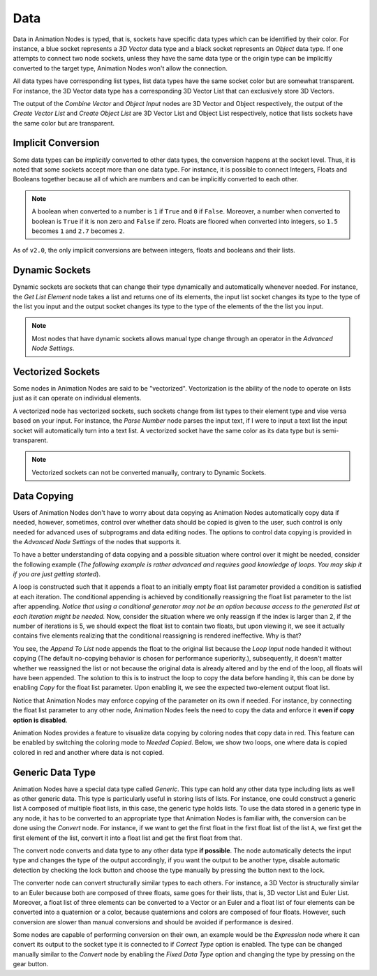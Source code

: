****
Data
****

Data in Animation Nodes is typed, that is, sockets have specific data types which can be identified by their color. For instance, a blue socket represents a *3D Vector* data type and a black socket represents an *Object* data type. If one attempts to connect two node sockets, unless they have the same data type or the origin type can be implicitly converted to the target type, Animation Nodes won't allow the connection.

All data types have corresponding list types, list data types have the same socket color but are somewhat transparent. For instance, the 3D Vector data type has a corresponding 3D Vector List that can exclusively store 3D Vectors.

.. image:: images/data_types.png

The output of the *Combine Vector* and *Object Input* nodes are 3D Vector and Object respectively, the output of the *Create Vector List* and *Create Object List* are 3D Vector List and Object List respectively, notice that lists sockets have the same color but are transparent.

Implicit Conversion
===================

Some data types can be *implicitly* converted to other data types, the conversion happens at the socket level. Thus, it is noted that some sockets accept more than one data type. For instance, it is possible to connect Integers, Floats and Booleans together because all of which are numbers and can be implicitly converted to each other.

.. note::
    A boolean when converted to a number is ``1`` if ``True`` and ``0`` if ``False``. Moreover, a number when converted to boolean is ``True`` if it is non zero and ``False`` if zero. Floats are floored when converted into integers, so ``1.5`` becomes ``1`` and ``2.7`` becomes ``2``.

As of ``v2.0``, the only implicit conversions are between integers, floats and booleans and their lists.

.. image:: images/implicit_conversion.png

Dynamic Sockets
===============

Dynamic sockets are sockets that can change their type dynamically and automatically whenever needed. For instance, the *Get List Element* node takes a list and returns one of its elements, the input list socket changes its type to the type of the list you input and the output socket changes its type to the type of the elements of the the list you input.

.. image:: gifs/dynamic_sockets.gif

.. note::
    Most nodes that have dynamic sockets allows manual type change through an operator in the *Advanced Node Settings*.

Vectorized Sockets
==================

Some nodes in Animation Nodes are said to be "vectorized". Vectorization is the ability of the node to operate on lists just as it can operate on individual elements.

A vectorized node has vectorized sockets, such sockets change from list types to their element type and vise versa based on your input. For instance, the *Parse Number* node parses the input text, if I were to input a text list the input socket will automatically turn into a text list. A vectorized socket have the same color as its data type but is semi-transparent.

.. image:: gifs/parse_number.gif

.. note::
    Vectorized sockets can not be converted manually, contrary to Dynamic Sockets.

Data Copying
============

Users of Animation Nodes don't have to worry about data copying as Animation Nodes automatically copy data if needed, however, sometimes, control over whether data should be copied is given to the user, such control is only needed for advanced uses of subprograms and data editing nodes. The options to control data copying is provided in the *Advanced Node Settings* of the nodes that supports it.

To have a better understanding of data copying and a possible situation where control over it might be needed, consider the following example (*The following example is rather advanced and requires good knowledge of loops. You may skip it if you are just getting started*).

A loop is constructed such that it appends a float to an initially empty float list parameter provided a condition is satisfied at each iteration. The conditional appending is achieved by conditionally reassigning the float list parameter to the list after appending. *Notice that using a conditional generator may not be an option because access to the generated list at each iteration might be needed.* Now, consider the situation where we only reassign if the index is larger than 2, if the number of iterations is 5, we should expect the float list to contain two floats, but upon viewing it, we see it actually contains five elements realizing that the conditional reassigning is rendered ineffective. Why is that?

.. image:: images/copying_example_1.png

You see, the *Append To List* node appends the float to the original list because the *Loop Input* node handed it without copying (The default no-copying behavior is chosen for performance superiority.), subsequently, it doesn't matter whether we reassigned the list or not because the original data is already altered and by the end of the loop, all floats will have been appended. The solution to this is to instruct the loop to copy the data before handing it, this can be done by enabling *Copy* for the float list parameter. Upon enabling it, we see the expected two-element output float list.

.. image:: images/copying_example_2.png

Notice that Animation Nodes may enforce copying of the parameter on its own  if needed. For instance, by connecting the float list parameter to any other node, Animation Nodes feels the need to copy the data and enforce it **even if copy option is disabled**.

.. image:: images/copying_example_3.png

Animation Nodes provides a feature to visualize data copying by coloring nodes that copy data in red. This feature can be enabled by switching the coloring mode to *Needed Copied*. Below, we show two loops, one where data is copied colored in red and another where data is not copied.

.. image:: images/needed_copies.png

Generic Data Type
=================

Animation Nodes have a special data type called *Generic*. This type can hold any other data type including lists as well as other generic data. This type is particularly useful in storing lists of lists. For instance, one could construct a generic list ``A`` composed of multiple float lists, in this case, the generic type holds lists. To use the data stored in a generic type in any node, it has to be converted to an appropriate type that Animation Nodes is familiar with, the conversion can be done using the *Convert* node. For instance, if we want to get the first float in the first float list of the list ``A``, we first get the first element of the list, convert it into a float list and get the first float from that.

.. image:: images/converter_node_example_1.png

The convert node converts and data type to any other data type **if possible**. The node automatically detects the input type and changes the type of the output accordingly, if you want the output to be another type, disable automatic detection by checking the lock button and choose the type manually by pressing the button next to the lock.

The converter node can convert structurally similar types to each others. For instance, a 3D Vector is structurally similar to an Euler because both are composed of three floats, same goes for their lists, that is, 3D vector List and Euler List. Moreover, a float list of three elements can be converted to a Vector or an Euler and a float list of four elements can be converted into a quaternion or a color, because quaternions and colors are composed of four floats. However, such conversion are slower than manual conversions and should be avoided if performance is desired.

.. image:: images/converter_node_example_2.png

Some nodes are capable of performing conversion on their own, an example would be the *Expression* node where it can convert its output to the socket type it is connected to if *Correct Type* option is enabled. The type can be changed manually similar to the *Convert* node by enabling the *Fixed Data Type* option and changing the type by pressing on the gear button.

